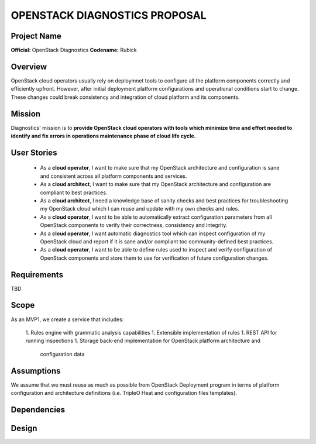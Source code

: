 OPENSTACK DIAGNOSTICS PROPOSAL
==============================

Project Name
------------

**Official:** OpenStack Diagnostics
**Codename:** Rubick

Overview
--------

OpenStack cloud operators usually rely on deploymnet tools to configure all the
platform components correctly and efficiently upfront. However, after initial
deployment platform configurations and operational conditions start to change.
These changes could break consistency and integration of cloud platform and its
components.

Mission
---------

Diagnostics' mission is to **provide OpenStack cloud operators with tools which
minimize time and effort needed to identify and fix errors in operations
maintenance phase of cloud life cycle.**

User Stories
------------

 - As a **cloud operator**, I want to make sure that my OpenStack architecture
   and configuration is sane and consistent across all platform components and
   services.
 - As a **cloud architect**, I want to make sure that my OpenStack architecture
   and configuration are compliant to best practices.
 - As a **cloud architect**, I need a knowledge base of sanity checks and best
   practices for troubleshooting my OpenStack cloud which I can reuse and update
   with my own checks and rules.
 - As a **cloud operator**, I want to be able to automatically extract
   configuration parameters from all OpenStack components to verify their
   correctness, consistency and integrity.
 - As a **cloud operator**, I want automatic diagnostics tool which can inspect
   configuration of my OpenStack cloud and report if it is sane and/or compliant
   toc community-defined best practices.
 - As a **cloud operator**, I want to be able to define rules used to inspect
   and verify configuration of OpenStack components and store them to use for
   verification of future configuration changes.

Requirements
------------

TBD

Scope
-----

As an MVP1, we create a service that includes:

 1. Rules engine with grammatic analysis capabilities
 1. Extensible implementation of rules
 1. REST API for running inspections
 1. Storage back-end implementation for OpenStack platform architecture and
    configuration data

Assumptions
-----------

We assume that we must reuse as much as possible from OpenStack Deployment
program in terms of platform configuration and architecture definitions (i.e.
TripleO Heat and configuration files templates).

Dependencies
------------

Design
------
